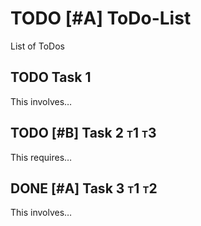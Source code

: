 * TODO [#A] ToDo-List

List of ToDos

** TODO Task 1

This involves...

** TODO [#B] Task 2                                                   :t1:t3:
This requires...
** DONE [#A] Task 3                                                   :t1:t2:

This involves...
